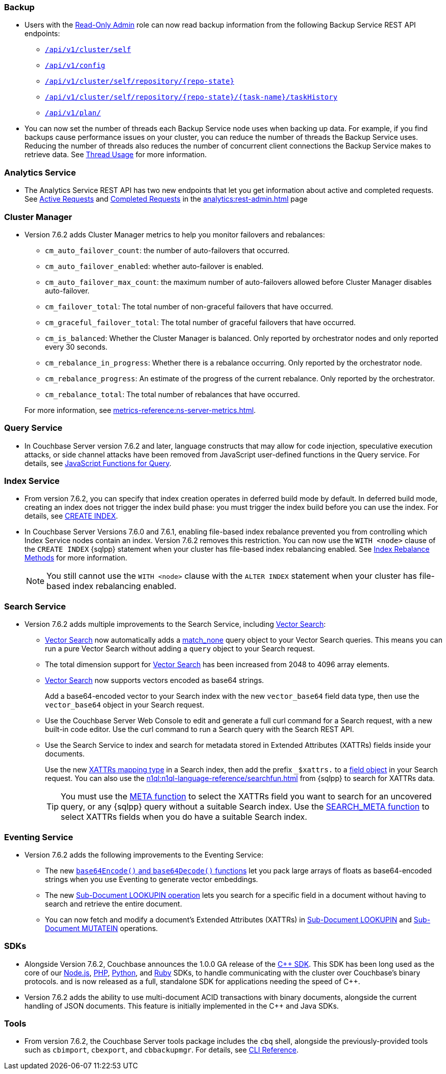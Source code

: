 [#backup_762]
=== Backup

* Users with the xref:learn:security/roles.adoc#read-only-admin[Read-Only Admin] role can now read backup information from the following Backup Service REST API endpoints:

** xref:rest-api:backup-get-cluster-info.adoc[`/api/v1/cluster/self`]
** xref:rest-api:backup-manage-config.adoc[`/api/v1/config`]
** xref:rest-api:backup-get-repository-info.adoc[`/api/v1/cluster/self/repository/{repo-state}`]
** xref:rest-api:backup-get-task-info.adoc[`/api/v1/cluster/self/repository/{repo-state}/{task-name}/taskHistory`]
** xref:rest-api:backup-get-plan-info.adoc[`/api/v1/plan/`]

* You can now set the number of threads each Backup Service node uses when backing up data.
For example, if you find backups cause performance issues on your cluster, you can reduce the number of threads the Backup Service uses.
Reducing the number of threads also reduces the number of concurrent client connections the Backup Service makes to retrieve data.
See xref:learn:services-and-indexes/services/backup-service.adoc#threads[Thread Usage] for more information.

=== Analytics Service

* The Analytics Service REST API has two new endpoints that let you get information about active and completed requests. 
See xref:analytics:rest-admin.adoc#_return_active_requests[Active Requests] and xref:analytics:rest-admin.adoc#_completed_requests[Completed Requests] in the xref:analytics:rest-admin.adoc[] page

=== Cluster Manager

* Version 7.6.2 adds Cluster Manager metrics to help you monitor failovers and rebalances:
+
--
** `cm_auto_failover_count`: the number of auto-failovers that occurred. 
** `cm_auto_failover_enabled`: whether auto-failover is enabled.
** `cm_auto_failover_max_count`: the maximum number of auto-failovers allowed before Cluster Manager disables auto-failover.
** `cm_failover_total`: The total number of non-graceful failovers that have occurred.
** `cm_graceful_failover_total`: The total number of graceful failovers that have occurred.
** `cm_is_balanced`: Whether the Cluster Manager is balanced. Only reported by orchestrator nodes and only reported every 30 seconds.
** `cm_rebalance_in_progress`: Whether there is a rebalance occurring. Only reported by the orchestrator node.
** `cm_rebalance_progress`: An estimate of the progress of the current rebalance. Only reported by the orchestrator.
** `cm_rebalance_total`: The total number of rebalances that have occurred.
--
+
For more information, see xref:metrics-reference:ns-server-metrics.adoc[].

[#query_762]
=== Query Service

* In Couchbase Server version 7.6.2 and later, language constructs that may allow for code injection, speculative execution attacks, or side channel attacks have been removed from JavaScript user-defined functions in the Query service.
For details, see xref:javascript-udfs:javascript-functions-with-couchbase.adoc#restricted-features[JavaScript Functions for Query].

[#index_762]
=== Index Service

* From version 7.6.2, you can specify that index creation operates in deferred build mode by default.
In deferred build mode, creating an index does not trigger the index build phase: you must trigger the index build before you can use the index.
For details, see xref:n1ql:n1ql-language-reference/createindex.adoc[CREATE INDEX].

* In Couchbase Server Versions 7.6.0 and 7.6.1, enabling file-based index rebalance prevented you from controlling which Index Service nodes contain an index. 
Version 7.6.2 removes this restriction.
You can now use the `WITH <node>` clause of the `CREATE INDEX` {sqlpp} statement when your cluster has file-based index rebalancing enabled.
See xref:learn:clusters-and-availability/rebalance.adoc#index-rebalance-methods[Index Rebalance Methods] for more information.
+
NOTE: You still cannot use the `WITH <node>` clause with the `ALTER INDEX` statement when your cluster has file-based index rebalancing enabled.

[#search_762]
=== Search Service

* Version 7.6.2 adds multiple improvements to the Search Service, including xref:vector-search:vector-search.adoc[Vector Search]:
+
** xref:vector-search:vector-search.adoc[Vector Search] now automatically adds a xref:search:search-request-params.adoc#match_none[match_none] query object to your Vector Search queries.
This means you can run a pure Vector Search without adding a `query` object to your Search request.
** The total dimension support for xref:vector-search:vector-search.adoc[Vector Search] has been increased from 2048 to 4096 array elements.
** xref:vector-search:vector-search.adoc[Vector Search] now supports vectors encoded as base64 strings.
+
Add a base64-encoded vector to your Search index with the new `vector_base64` field data type, then use the `vector_base64` object in your Search request. 
** Use the Couchbase Server Web Console to edit and generate a full curl command for a Search request, with a new built-in code editor.
Use the curl command to run a Search query with the Search REST API.
** Use the Search Service to index and search for metadata stored in Extended Attributes (XATTRs) fields inside your documents.
+
Use the new xref:search:create-xattrs-mapping.adoc[XATTRs mapping type] in a Search index, then add the prefix `_$xattrs.` to a xref:search:search-request-params.adoc#field[field object] in your Search request.
You can also use the xref:n1ql:n1ql-language-reference/searchfun.adoc[] from {sqlpp} to search for XATTRs data.
+
TIP: You must use the xref:n1ql:n1ql-language-reference/metafun.adoc[META function] to select the XATTRs field you want to search for an uncovered query, or any {sqlpp} query without a suitable Search index.
Use the xref:n1ql:n1ql-language-reference/searchfun.adoc#search_meta[SEARCH_META function] to select XATTRs fields when you do have a suitable Search index. 

[#eventing_762]
=== Eventing Service

* Version 7.6.2 adds the following improvements to the Eventing Service:
+
** The new xref:eventing:eventing-language-constructs.adoc#base64_call[`base64Encode()` and `base64Decode()` functions] let you pack large arrays of floats as base64-encoded strings when you use Eventing to generate vector embeddings.
+
** The new xref:eventing:eventing-advanced-keyspace-accessors.adoc#advanced-subdoc-array-op-lookupin[Sub-Document LOOKUPIN operation] lets you search for a specific field in a document without having to search and retrieve the entire document.
+
** You can now fetch and modify a document's Extended Attributes (XATTRs) in xref:eventing:eventing-advanced-keyspace-accessors.adoc#advanced-subdoc-array-op-lookupin[Sub-Document LOOKUPIN] and xref:eventing:eventing-advanced-keyspace-accessors.adoc#advanced-subdoc-array-op-mutatein[Sub-Document MUTATEIN] operations.


[#sdks_762]
=== SDKs

* Alongside Version 7.6.2, Couchbase announces the 1.0.0 GA release of the xref:cxx-sdk:hello-world:overview.adoc[{cpp} SDK].
This SDK has been long used as the core of our
xref:nodejs-sdk:hello-world:overview.adoc[Node.js],
xref:php-sdk:hello-world:overview.adoc[PHP],
xref:python-sdk:hello-world:overview.adoc[Python], and
xref:ruby-sdk:hello-world:overview.adoc[Ruby] SDKs,
to handle communicating with the cluster over Couchbase's binary protocols.
and is now released as a full, standalone SDK for applications needing the speed of {cpp}.

* Version 7.6.2 adds the ability to use multi-document ACID transactions with binary documents, alongside the current handling of JSON documents.
This feature is initially implemented in the {cpp} and Java SDKs.


[#tools_762]
=== Tools

* From version 7.6.2, the Couchbase Server tools package includes the `cbq` shell, alongside the previously-provided tools such as `cbimport`, `cbexport`, and `cbbackupmgr`.
For details, see xref:cli:cli-intro.adoc#server-tools-packages[CLI Reference].

